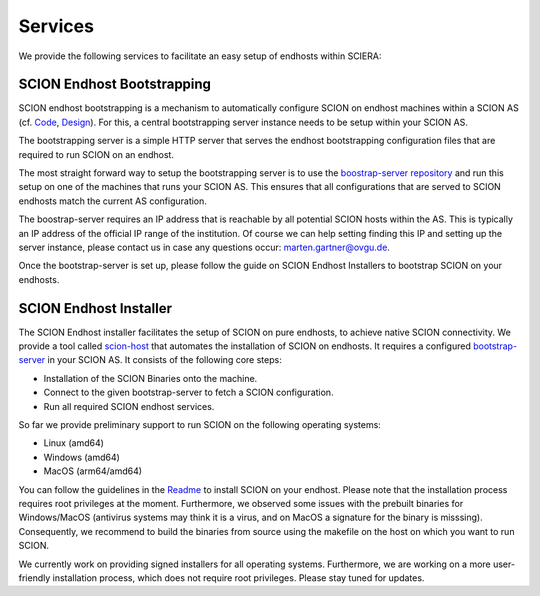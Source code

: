 Services
=======================================

We provide the following services to facilitate an easy setup of endhosts within SCIERA:

SCION Endhost Bootstrapping
----------------

SCION endhost bootstrapping is a mechanism to automatically configure SCION on endhost machines within a SCION AS (cf. `Code <https://github.com/netsec-ethz/bootstrapper>`_, `Design <https://github.com/scionproto/scion/blob/master/doc/dev/design/endhost-bootstrap.rst>`_). For this, a central bootstrapping server instance needs to be setup within your SCION AS.

The bootstrapping server is a simple HTTP server that serves the endhost bootstrapping configuration files that are required to run SCION on an endhost.

The most straight forward way to setup the bootstrapping server is to use the `boostrap-server repository <https://github.com/netsys-lab/bootstrap-server>`_ and run this setup on one of the machines that runs your SCION AS. This ensures that all configurations that are served to SCION endhosts match the current AS configuration.

The boostrap-server requires an IP address that is reachable by all potential SCION hosts within the AS. This is typically an IP address of the official IP range of the institution. Of course we can help setting finding this IP and setting up the server instance, please contact us in case any questions occur: marten.gartner@ovgu.de.

Once the bootstrap-server is set up, please follow the guide on SCION Endhost Installers to bootstrap SCION on your endhosts.

SCION Endhost Installer
----------------

The SCION Endhost installer facilitates the setup of SCION on pure endhosts, to achieve native SCION connectivity. We provide a tool called `scion-host <https://github.com/netsys-lab/scion-host>`_ that automates the installation of SCION on endhosts. It requires a configured `bootstrap-server <https://github.com/netsys-lab/bootstrap-server>`_ in your SCION AS. It consists of the following core steps:

* Installation of the SCION Binaries onto the machine.
* Connect to the given bootstrap-server to fetch a SCION configuration.
* Run all required SCION endhost services.

So far we provide preliminary support to run SCION on the following operating systems:

* Linux (amd64)
* Windows (amd64) 
* MacOS (arm64/amd64)

You can follow the guidelines in the `Readme <https://github.com/netsys-lab/scion-host>`_ to install SCION on your endhost. Please note that the installation process requires root privileges at the moment. Furthermore, we observed some issues with the prebuilt binaries for Windows/MacOS (antivirus systems may think it is a virus, and on MacOS a signature for the binary is misssing). Consequently, we recommend to build the binaries from source using the makefile on the host on which you want to run SCION.

We currently work on providing signed installers for all operating systems. Furthermore, we are working on a more user-friendly installation process, which does not require root privileges. Please stay tuned for updates.
